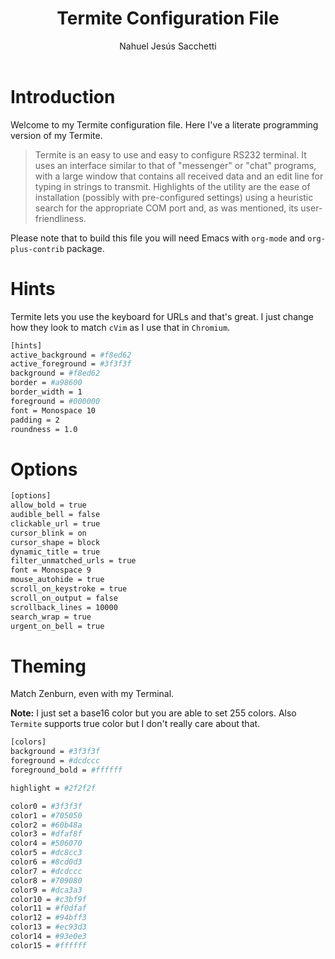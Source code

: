 #+TITLE: Termite Configuration File
#+AUTHOR: Nahuel Jesús Sacchetti

* Introduction

Welcome to my Termite configuration file. Here I've a literate programming
version of my Termite.

#+BEGIN_QUOTE
Termite is an easy to use and easy to configure RS232 terminal. It uses
an interface similar to that of "messenger" or "chat" programs, with a
large window that contains all received data and an edit line for typing
in strings to transmit. Highlights of the utility are the ease of
installation (possibly with pre-configured settings) using a heuristic
search for the appropriate COM port and, as was mentioned, its
user-friendliness.
#+END_QUOTE

Please note that to build this file you will need
Emacs with =org-mode= and =org-plus-contrib= package.

* Hints

Termite lets you use the keyboard for URLs and that's great. I just
change how they look to match =cVim= as I use that in =Chromium=.

#+BEGIN_SRC bash
[hints]
active_background = #f8ed62
active_foreground = #3f3f3f
background = #f8ed62
border = #a98600
border_width = 1
foreground = #000000
font = Monospace 10
padding = 2
roundness = 1.0
#+END_SRC

* Options

#+BEGIN_SRC  bash
[options]
allow_bold = true
audible_bell = false
clickable_url = true
cursor_blink = on
cursor_shape = block
dynamic_title = true
filter_unmatched_urls = true
font = Monospace 9
mouse_autohide = true
scroll_on_keystroke = true
scroll_on_output = false
scrollback_lines = 10000
search_wrap = true
urgent_on_bell = true
#+END_SRC

* Theming

Match Zenburn, even with my Terminal.

*Note:* I just set a base16 color but you are able to set 255 colors.
Also =Termite= supports true color but I don't really care about that.

#+BEGIN_SRC bash
[colors]
background = #3f3f3f
foreground = #dcdccc
foreground_bold = #ffffff

highlight = #2f2f2f

color0 = #3f3f3f
color1 = #705050
color2 = #60b48a
color3 = #dfaf8f
color4 = #506070
color5 = #dc8cc3
color6 = #8cd0d3
color7 = #dcdccc
color8 = #709080
color9 = #dca3a3
color10 = #c3bf9f
color11 = #f0dfaf
color12 = #94bff3
color13 = #ec93d3
color14 = #93e0e3
color15 = #ffffff
#+END_SRC
